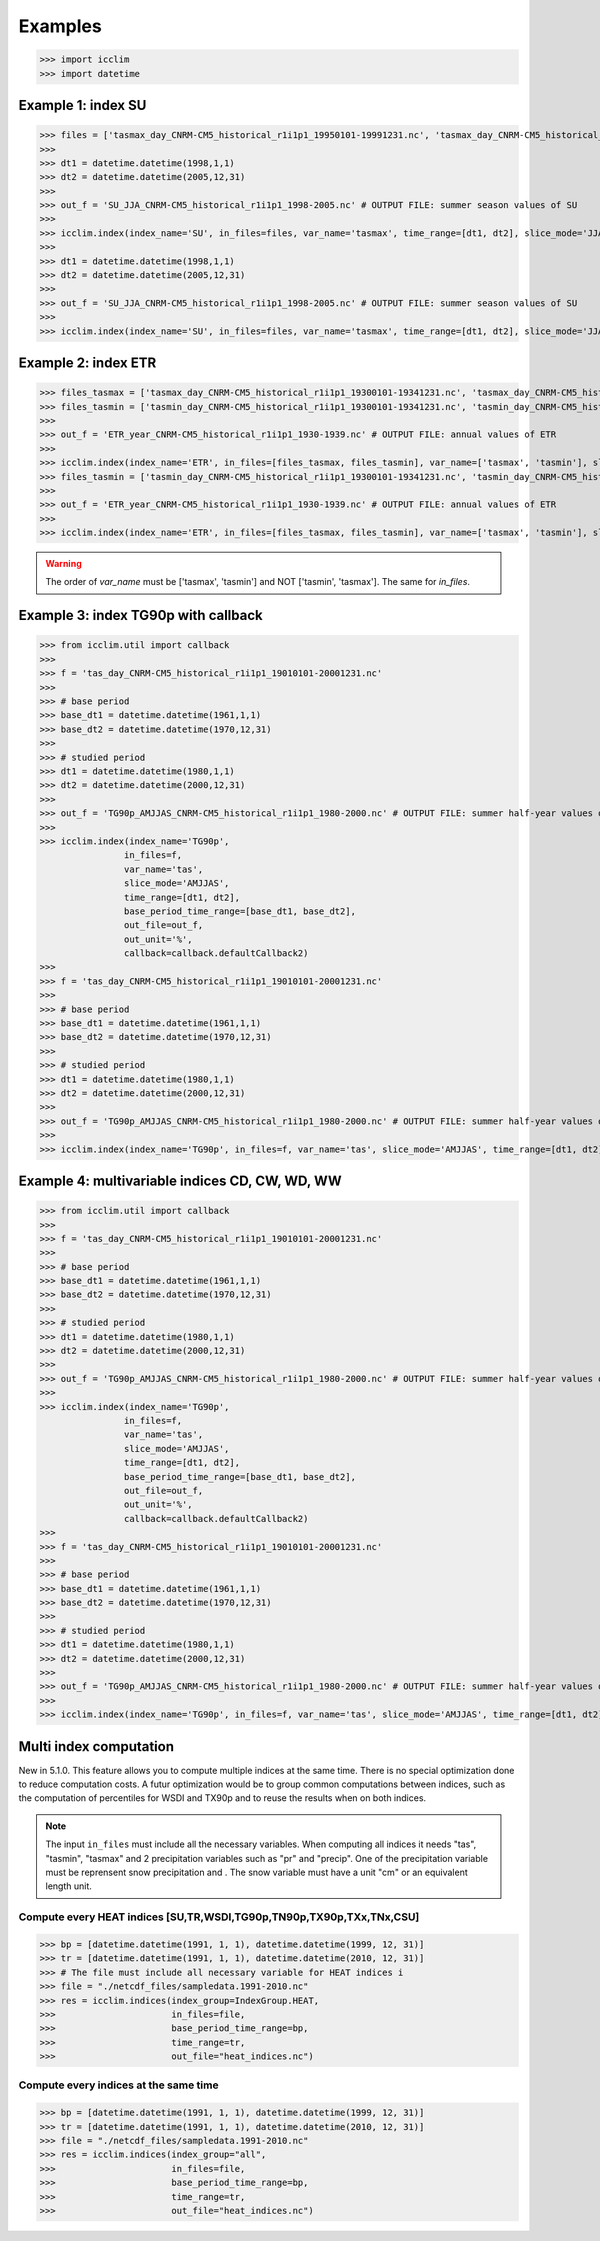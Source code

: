 Examples
---------
>>> import icclim
>>> import datetime

Example 1: index SU
~~~~~~~~~~~~~~~~~~~
>>> files = ['tasmax_day_CNRM-CM5_historical_r1i1p1_19950101-19991231.nc', 'tasmax_day_CNRM-CM5_historical_r1i1p1_20000101-20041231.nc', 'tasmax_day_CNRM-CM5_historical_r1i1p1_20050101-20051231.nc']
>>>
>>> dt1 = datetime.datetime(1998,1,1)
>>> dt2 = datetime.datetime(2005,12,31)
>>>
>>> out_f = 'SU_JJA_CNRM-CM5_historical_r1i1p1_1998-2005.nc' # OUTPUT FILE: summer season values of SU
>>>
>>> icclim.index(index_name='SU', in_files=files, var_name='tasmax', time_range=[dt1, dt2], slice_mode='JJA', out_file=out_f)
>>>
>>> dt1 = datetime.datetime(1998,1,1)
>>> dt2 = datetime.datetime(2005,12,31)
>>>
>>> out_f = 'SU_JJA_CNRM-CM5_historical_r1i1p1_1998-2005.nc' # OUTPUT FILE: summer season values of SU
>>>
>>> icclim.index(index_name='SU', in_files=files, var_name='tasmax', time_range=[dt1, dt2], slice_mode='JJA', out_file=out_f)


Example 2: index ETR
~~~~~~~~~~~~~~~~~~~~
>>> files_tasmax = ['tasmax_day_CNRM-CM5_historical_r1i1p1_19300101-19341231.nc', 'tasmax_day_CNRM-CM5_historical_r1i1p1_19350101-19391231.nc']
>>> files_tasmin = ['tasmin_day_CNRM-CM5_historical_r1i1p1_19300101-19341231.nc', 'tasmin_day_CNRM-CM5_historical_r1i1p1_19350101-19391231.nc']
>>>
>>> out_f = 'ETR_year_CNRM-CM5_historical_r1i1p1_1930-1939.nc' # OUTPUT FILE: annual values of ETR
>>>
>>> icclim.index(index_name='ETR', in_files=[files_tasmax, files_tasmin], var_name=['tasmax', 'tasmin'], slice_mode='year', out_file=out_f)
>>> files_tasmin = ['tasmin_day_CNRM-CM5_historical_r1i1p1_19300101-19341231.nc', 'tasmin_day_CNRM-CM5_historical_r1i1p1_19350101-19391231.nc']
>>>
>>> out_f = 'ETR_year_CNRM-CM5_historical_r1i1p1_1930-1939.nc' # OUTPUT FILE: annual values of ETR
>>>
>>> icclim.index(index_name='ETR', in_files=[files_tasmax, files_tasmin], var_name=['tasmax', 'tasmin'], slice_mode='year', out_file=out_f)

.. warning:: The order of `var_name` must be ['tasmax', 'tasmin'] and NOT ['tasmin', 'tasmax']. The same for `in_files`.


Example 3: index TG90p with callback
~~~~~~~~~~~~~~~~~~~~~~~~~~~~~~~~~~~~
>>> from icclim.util import callback
>>>
>>> f = 'tas_day_CNRM-CM5_historical_r1i1p1_19010101-20001231.nc'
>>>
>>> # base period
>>> base_dt1 = datetime.datetime(1961,1,1)
>>> base_dt2 = datetime.datetime(1970,12,31)
>>>
>>> # studied period
>>> dt1 = datetime.datetime(1980,1,1)
>>> dt2 = datetime.datetime(2000,12,31)
>>>
>>> out_f = 'TG90p_AMJJAS_CNRM-CM5_historical_r1i1p1_1980-2000.nc' # OUTPUT FILE: summer half-year values of TG90p
>>>
>>> icclim.index(index_name='TG90p',
                in_files=f,
                var_name='tas',
                slice_mode='AMJJAS',
                time_range=[dt1, dt2],
                base_period_time_range=[base_dt1, base_dt2],
                out_file=out_f,
                out_unit='%',
                callback=callback.defaultCallback2)
>>>
>>> f = 'tas_day_CNRM-CM5_historical_r1i1p1_19010101-20001231.nc'
>>>
>>> # base period
>>> base_dt1 = datetime.datetime(1961,1,1)
>>> base_dt2 = datetime.datetime(1970,12,31)
>>>
>>> # studied period
>>> dt1 = datetime.datetime(1980,1,1)
>>> dt2 = datetime.datetime(2000,12,31)
>>>
>>> out_f = 'TG90p_AMJJAS_CNRM-CM5_historical_r1i1p1_1980-2000.nc' # OUTPUT FILE: summer half-year values of TG90p
>>>
>>> icclim.index(index_name='TG90p', in_files=f, var_name='tas', slice_mode='AMJJAS', time_range=[dt1, dt2], base_period_time_range=[base_dt1, base_dt2], out_file=out_f, out_unit='%', callback=callback.defaultCallback2)



Example 4: multivariable indices CD, CW, WD, WW
~~~~~~~~~~~~~~~~~~~~~~~~~~~~~~~~~~~~~~~~~~~~~~~
>>> from icclim.util import callback
>>>
>>> f = 'tas_day_CNRM-CM5_historical_r1i1p1_19010101-20001231.nc'
>>>
>>> # base period
>>> base_dt1 = datetime.datetime(1961,1,1)
>>> base_dt2 = datetime.datetime(1970,12,31)
>>>
>>> # studied period
>>> dt1 = datetime.datetime(1980,1,1)
>>> dt2 = datetime.datetime(2000,12,31)
>>>
>>> out_f = 'TG90p_AMJJAS_CNRM-CM5_historical_r1i1p1_1980-2000.nc' # OUTPUT FILE: summer half-year values of TG90p
>>>
>>> icclim.index(index_name='TG90p',
                in_files=f,
                var_name='tas',
                slice_mode='AMJJAS',
                time_range=[dt1, dt2],
                base_period_time_range=[base_dt1, base_dt2],
                out_file=out_f,
                out_unit='%',
                callback=callback.defaultCallback2)
>>>
>>> f = 'tas_day_CNRM-CM5_historical_r1i1p1_19010101-20001231.nc'
>>>
>>> # base period
>>> base_dt1 = datetime.datetime(1961,1,1)
>>> base_dt2 = datetime.datetime(1970,12,31)
>>>
>>> # studied period
>>> dt1 = datetime.datetime(1980,1,1)
>>> dt2 = datetime.datetime(2000,12,31)
>>>
>>> out_f = 'TG90p_AMJJAS_CNRM-CM5_historical_r1i1p1_1980-2000.nc' # OUTPUT FILE: summer half-year values of TG90p
>>>
>>> icclim.index(index_name='TG90p', in_files=f, var_name='tas', slice_mode='AMJJAS', time_range=[dt1, dt2], base_period_time_range=[base_dt1, base_dt2], out_file=out_f, out_unit='%', callback=callback.defaultCallback2)


Multi index computation
~~~~~~~~~~~~~~~~~~~~~~~~

New in 5.1.0.
This feature allows you to compute multiple indices at the same time.
There is no special optimization done to reduce computation costs.
A futur optimization would be to group common computations between indices, such as the computation of percentiles for
WSDI and TX90p and to reuse the results when on both indices.

.. note::
    The input ``in_files`` must include all the necessary variables.
    When computing all indices it needs "tas", "tasmin", "tasmax" and 2 precipitation variables such as "pr" and
    "precip".
    One of the precipitation variable must be reprensent snow precipitation and . The snow variable must have a unit "cm" or an equivalent length unit.

Compute every HEAT indices [SU,TR,WSDI,TG90p,TN90p,TX90p,TXx,TNx,CSU]
_____________________________________________________________________


>>> bp = [datetime.datetime(1991, 1, 1), datetime.datetime(1999, 12, 31)]
>>> tr = [datetime.datetime(1991, 1, 1), datetime.datetime(2010, 12, 31)]
>>> # The file must include all necessary variable for HEAT indices i
>>> file = "./netcdf_files/sampledata.1991-2010.nc"
>>> res = icclim.indices(index_group=IndexGroup.HEAT,
>>>                      in_files=file,
>>>                      base_period_time_range=bp,
>>>                      time_range=tr,
>>>                      out_file="heat_indices.nc")

Compute every indices at the same time
______________________________________

>>> bp = [datetime.datetime(1991, 1, 1), datetime.datetime(1999, 12, 31)]
>>> tr = [datetime.datetime(1991, 1, 1), datetime.datetime(2010, 12, 31)]
>>> file = "./netcdf_files/sampledata.1991-2010.nc"
>>> res = icclim.indices(index_group="all",
>>>                      in_files=file,
>>>                      base_period_time_range=bp,
>>>                      time_range=tr,
>>>                      out_file="heat_indices.nc")

